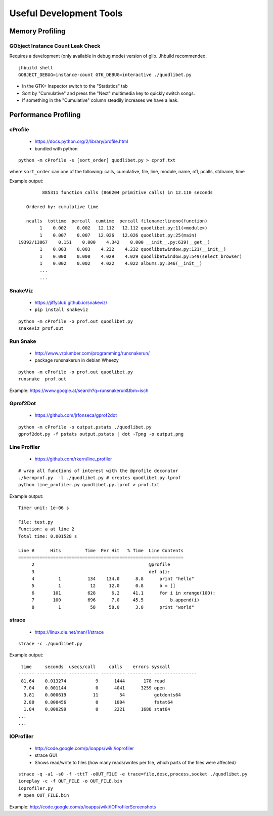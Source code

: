 Useful Development Tools
========================

Memory Profiling
----------------

GObject Instance Count Leak Check
^^^^^^^^^^^^^^^^^^^^^^^^^^^^^^^^^

Requires a development (only available in debug mode) version of glib. Jhbuild
recommended.

::

    jhbuild shell
    GOBJECT_DEBUG=instance-count GTK_DEBUG=interactive ./quodlibet.py

* In the GTK+ Inspector switch to the "Statistics" tab
* Sort by "Cumulative" and press the "Next" multimedia key to quickly switch
  songs.
* If something in the "Cumulative" column steadily increases we have a leak.


Performance Profiling
---------------------

cProfile
^^^^^^^^

 * https://docs.python.org/2/library/profile.html
 * bundled with python

::

    python -m cProfile -s [sort_order] quodlibet.py > cprof.txt


where ``sort_order`` can one of the following:
calls, cumulative, file, line, module, name, nfl, pcalls, stdname, time

Example output::

             885311 function calls (866204 primitive calls) in 12.110 seconds

       Ordered by: cumulative time

       ncalls  tottime  percall  cumtime  percall filename:lineno(function)
            1    0.002    0.002   12.112   12.112 quodlibet.py:11(<module>)
            1    0.007    0.007   12.026   12.026 quodlibet.py:25(main)
    19392/13067    0.151    0.000    4.342    0.000 __init__.py:639(__get__)
            1    0.003    0.003    4.232    4.232 quodlibetwindow.py:121(__init__)
            1    0.000    0.000    4.029    4.029 quodlibetwindow.py:549(select_browser)
            1    0.002    0.002    4.022    4.022 albums.py:346(__init__)
            ...
            ...

SnakeViz
^^^^^^^^

 * https://jiffyclub.github.io/snakeviz/
 * ``pip install snakeviz``

::

    python -m cProfile -o prof.out quodlibet.py
    snakeviz prof.out


Run Snake
^^^^^^^^^

 * http://www.vrplumber.com/programming/runsnakerun/
 * package runsnakerun in debian Wheezy

::

    python -m cProfile -o prof.out quodlibet.py
    runsnake  prof.out

Example: https://www.google.at/search?q=runsnakerun&tbm=isch


Gprof2Dot
^^^^^^^^^

 * https://github.com/jrfonseca/gprof2dot

::

    python -m cProfile -o output.pstats ./quodlibet.py
    gprof2dot.py -f pstats output.pstats | dot -Tpng -o output.png


Line Profiler
^^^^^^^^^^^^^

 * https://github.com/rkern/line_profiler

::

    # wrap all functions of interest with the @profile decorator
    ./kernprof.py  -l ./quodlibet.py # creates quodlibet.py.lprof
    python line_profiler.py quodlibet.py.lprof > prof.txt

Example output::

    Timer unit: 1e-06 s

    File: test.py
    Function: a at line 2
    Total time: 0.001528 s

    Line #      Hits         Time  Per Hit   % Time  Line Contents
    ==============================================================
         2                                           @profile
         3                                           def a():
         4         1          134    134.0      8.8      print "hello"
         5         1           12     12.0      0.8      b = []
         6       101          628      6.2     41.1      for i in xrange(100):
         7       100          696      7.0     45.5          b.append(i)
         8         1           58     58.0      3.8      print "world"


strace
^^^^^^

 * https://linux.die.net/man/1/strace

::

    strace -c ./quodlibet.py

Example output::

     time     seconds  usecs/call     calls    errors syscall
    ------ ----------- ----------- --------- --------- ----------------
     81.64    0.013274           9      1444       178 read
      7.04    0.001144           0      4041      3259 open
      3.81    0.000619          11        54           getdents64
      2.80    0.000456           0      1004           fstat64
      1.84    0.000299           0      2221      1688 stat64
    ...
    ...


IOProfiler
^^^^^^^^^^

 * http://code.google.com/p/ioapps/wiki/ioprofiler
 * strace GUI
 * Shows read/write to files (how many reads/writes per file, which parts of the files were affected)

::

    strace -q -a1 -s0 -f -tttT -oOUT_FILE -e trace=file,desc,process,socket ./quodlibet.py
    ioreplay -c -f OUT_FILE -o OUT_FILE.bin
    ioprofiler.py
    # open OUT_FILE.bin


Example: http://code.google.com/p/ioapps/wiki/IOProfilerScreenshots
